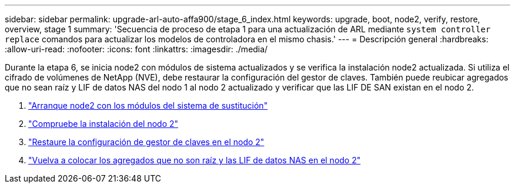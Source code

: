 ---
sidebar: sidebar 
permalink: upgrade-arl-auto-affa900/stage_6_index.html 
keywords: upgrade, boot, node2, verify, restore, overview, stage 1 
summary: 'Secuencia de proceso de etapa 1 para una actualización de ARL mediante `system controller replace` comandos para actualizar los modelos de controladora en el mismo chasis.' 
---
= Descripción general
:hardbreaks:
:allow-uri-read: 
:nofooter: 
:icons: font
:linkattrs: 
:imagesdir: ./media/


[role="lead"]
Durante la etapa 6, se inicia node2 con módulos de sistema actualizados y se verifica la instalación node2 actualizada. Si utiliza el cifrado de volúmenes de NetApp (NVE), debe restaurar la configuración del gestor de claves. También puede reubicar agregados que no sean raíz y LIF de datos NAS del nodo 1 al nodo 2 actualizado y verificar que las LIF DE SAN existan en el nodo 2.

. link:boot_node2_with_a900_controller_and_nvs.html["Arranque node2 con los módulos del sistema de sustitución"]
. link:verify_node2_installation.html["Compruebe la instalación del nodo 2"]
. link:restore_key_manager_config_node2.html["Restaure la configuración de gestor de claves en el nodo 2"]
. link:move_non_root_aggr_and_nas_data_lifs_back_to_node2.html["Vuelva a colocar los agregados que no son raíz y las LIF de datos NAS en el nodo 2"]

